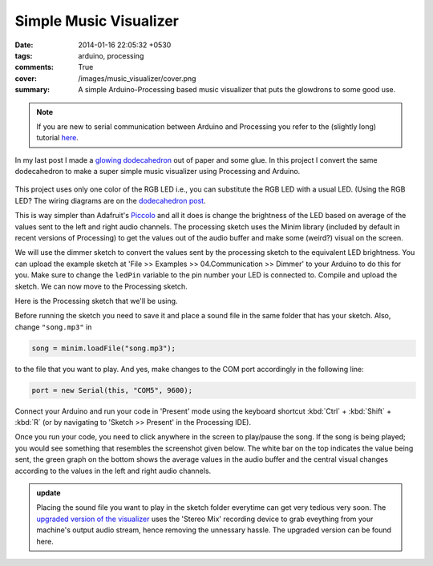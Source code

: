 Simple Music Visualizer
=======================

:date: 2014-01-16 22:05:32 +0530
:tags: arduino, processing
:comments: True

:cover: /images/music_visualizer/cover.png
:summary: A simple Arduino-Processing based music visualizer that puts the glowdrons to some good use.

.. note::
    
    If you are new to serial communication between Arduino and Processing you refer to the (slightly long) tutorial `here <{filename}2013-10-05-interfacing-arduino-from-processing.rst>`_.

In my last post I made a `glowing dodecahedron <{filename}2014-01-01-glowdrons.rst>`_ out of paper and some glue. In this project I convert the same dodecahedron to make a super simple music visualizer using Processing and Arduino.

.. figure:: /images/music_visualizer/dodec.jpg 
    :alt: dodecahedron
    :width: 50%

This project uses only one color of the RGB LED i.e., you can substitute the RGB LED with a usual LED. (Using the RGB LED? The wiring diagrams are on the `dodecahedron post <{filename}2014-01-01-glowdrons.rst>`_.

This is way simpler than Adafruit's `Piccolo <http://learn.adafruit.com/piccolo>`_ and all it does is change the brightness of the LED based on average of the values sent to the left and right audio channels. The processing sketch uses the Minim library (included by default in recent versions of Processing) to get the values out of the audio buffer and make some (weird?) visual on the screen.

We will use the dimmer sketch to convert the values sent by the processing sketch to the equivalent LED brightness. You can upload the example sketch at 'File >> Examples >> 04.Communication >> Dimmer' to your Arduino to do this for you. Make sure to change the  ``ledPin`` variable to the pin number your LED is connected to. Compile and upload the sketch. We can now move to the Processing sketch.

Here is the Processing sketch that we'll be using.

.. code-include:: ../code/visualizer00.pde
    :lexer: java

Before running the sketch you need to save it and place a sound file in the same folder that has your sketch. Also, change ``"song.mp3"`` in

.. code-block:: java

    song = minim.loadFile("song.mp3");

to the file that you want to play. And yes, make changes to the COM port accordingly in the following line:

.. code-block:: java
    
    port = new Serial(this, "COM5", 9600);

Connect your Arduino and run your code in 'Present' mode using the keyboard shortcut :kbd:`Ctrl` + :kbd:`Shift` + :kbd:`R` (or by navigating to 'Sketch >> Present' in the Processing IDE).

Once you run your code, you need to click anywhere in the screen to play/pause the song. If the song is being played; you would see something that resembles the screenshot given below. The white bar on the top indicates the value being sent, the green graph on the bottom shows the average values in the audio buffer and the central visual changes according to the values in the left and right audio channels.

.. image:: /images/music_visualizer/screenshot_4.png 
    :alt: processing sketch screenshot

.. admonition:: update

    Placing the sound file you want to play in the sketch folder everytime can get very tedious very soon. The `upgraded version of the visualizer <{filename}2014-02-01-music-visualizer-upgraded.rst>`_ uses the 'Stereo Mix' recording device to grab eveything from your machine's output audio stream, hence removing the unnessary hassle. The upgraded version can be found here.

